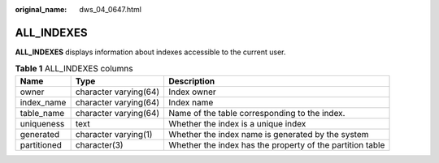 :original_name: dws_04_0647.html

.. _dws_04_0647:

ALL_INDEXES
===========

**ALL_INDEXES** displays information about indexes accessible to the current user.

.. table:: **Table 1** ALL_INDEXES columns

   +-------------+-----------------------+-----------------------------------------------------------+
   | Name        | Type                  | Description                                               |
   +=============+=======================+===========================================================+
   | owner       | character varying(64) | Index owner                                               |
   +-------------+-----------------------+-----------------------------------------------------------+
   | index_name  | character varying(64) | Index name                                                |
   +-------------+-----------------------+-----------------------------------------------------------+
   | table_name  | character varying(64) | Name of the table corresponding to the index.             |
   +-------------+-----------------------+-----------------------------------------------------------+
   | uniqueness  | text                  | Whether the index is a unique index                       |
   +-------------+-----------------------+-----------------------------------------------------------+
   | generated   | character varying(1)  | Whether the index name is generated by the system         |
   +-------------+-----------------------+-----------------------------------------------------------+
   | partitioned | character(3)          | Whether the index has the property of the partition table |
   +-------------+-----------------------+-----------------------------------------------------------+
